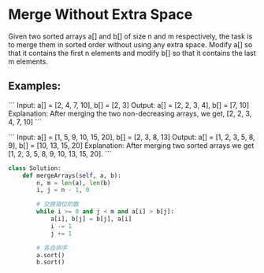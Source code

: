* Merge Without Extra Space

Given two sorted arrays a[] and b[] of size n and m respectively, the task is to merge them in sorted order without using any extra space. Modify a[] so that it contains the first n elements and modify b[] so that it contains the last m elements.

** Examples:

```
Input: a[] = [2, 4, 7, 10], b[] = [2, 3]
Output: a[] = [2, 2, 3, 4], b[] = [7, 10]
Explanation: After merging the two non-decreasing arrays, we get, [2, 2, 3, 4, 7, 10]
```

```
Input: a[] = [1, 5, 9, 10, 15, 20], b[] = [2, 3, 8, 13]
Output: a[] = [1, 2, 3, 5, 8, 9], b[] = [10, 13, 15, 20]
Explanation: After merging two sorted arrays we get [1, 2, 3, 5, 8, 9, 10, 13, 15, 20].
```
#+begin_src  python
class Solution:
    def mergeArrays(self, a, b):
        n, m = len(a), len(b)
        i, j = n - 1, 0

        # 交换错位的数
        while i >= 0 and j < m and a[i] > b[j]:
            a[i], b[j] = b[j], a[i]
            i -= 1
            j += 1

        # 各自排序
        a.sort()
        b.sort()
#+end_src
